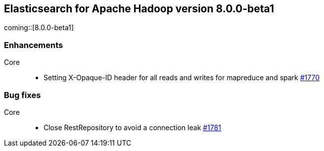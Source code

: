[[eshadoop-8.0.0-beta1]]
== Elasticsearch for Apache Hadoop version 8.0.0-beta1
coming::[8.0.0-beta1]

[[enhancement-8.0.0-beta1]]
[float]
=== Enhancements
Core::
- Setting X-Opaque-ID header for all reads and writes for mapreduce and spark
https://github.com/elastic/elasticsearch-hadoop/pull/1770[#1770]

[[bug-8.0.0-beta1]]
[float]
=== Bug fixes
Core::
- Close RestRepository to avoid a connection leak
https://github.com/elastic/elasticsearch-hadoop/pull/1781[#1781]
